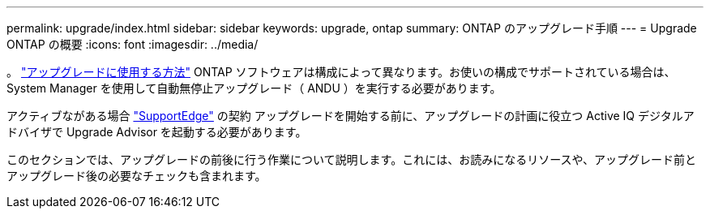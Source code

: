 ---
permalink: upgrade/index.html 
sidebar: sidebar 
keywords: upgrade, ontap 
summary: ONTAP のアップグレード手順 
---
= Upgrade ONTAP の概要
:icons: font
:imagesdir: ../media/


。 link:concept_upgrade_methods.html["アップグレードに使用する方法"] ONTAP ソフトウェアは構成によって異なります。お使いの構成でサポートされている場合は、 System Manager を使用して自動無停止アップグレード（ ANDU ）を実行する必要があります。

アクティブながある場合 link:https://www.netapp.com/us/services/support-edge.aspx["SupportEdge"] の契約 アップグレードを開始する前に、アップグレードの計画に役立つ Active IQ デジタルアドバイザで Upgrade Advisor を起動する必要があります。

このセクションでは、アップグレードの前後に行う作業について説明します。これには、お読みになるリソースや、アップグレード前とアップグレード後の必要なチェックも含まれます。
